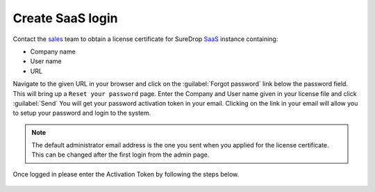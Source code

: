 Create SaaS login
=================

Contact the `sales <https://www.sdrop.com/#contact>`_ team to obtain a
license certificate for SureDrop `SaaS <https://www.sdrop.com>`_
instance containing:

-  Company name
-  User name
-  URL

Navigate to the given URL in your browser and click on the :guilabel:`Forgot password` link
below the password field. This will bring up a ``Reset your password`` page. Enter the Company
and User name given in your license file and click :guilabel:`Send` You will get your password 
activation token in your email. Clicking on the link in your email will allow you to setup your 
password and login to the system.

.. Note::
   The default administrator email address is the one you sent when you applied for the license
   certificate. This can be changed after the first login from the admin page.


Once logged in please enter the Activation Token by following the steps below.

.. figure:: ../images/setting-the-activation-key.jpg
